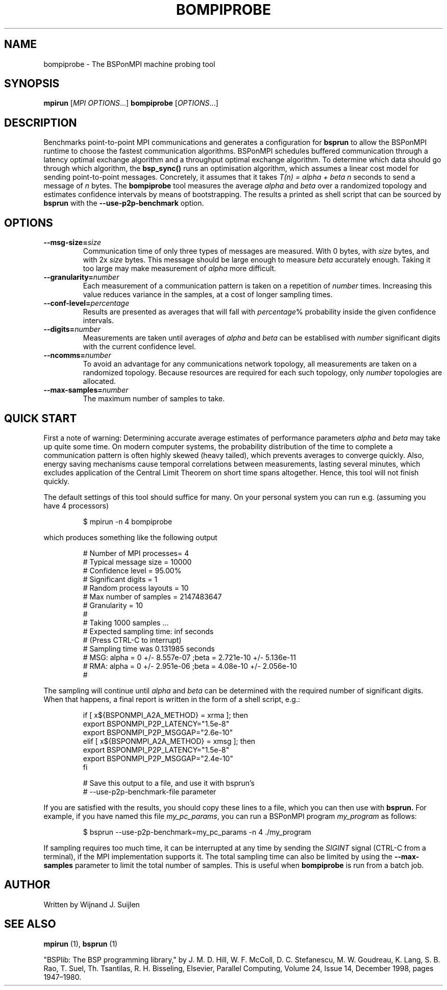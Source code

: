 .TH BOMPIPROBE 1
.SH NAME
bompiprobe \- The BSPonMPI machine probing tool
.
.SH SYNOPSIS
.B mpirun
.RI [ MPI\ OPTIONS ...]
.B bompiprobe
.RI [ OPTIONS ...]
.fi
.
.SH DESCRIPTION
Benchmarks point-to-point MPI communications and generates a 
configuration for 
.B bsprun
to allow
the BSPonMPI runtime to choose the fastest communication algorithms.
BSPonMPI schedules buffered communication through a latency
optimal exchange algorithm and a throughput optimal exchange algorithm.
To determine which data should go through which algorithm,
the 
.B bsp_sync()
runs an optimisation algorithm, which assumes a linear cost model for
sending point-to-point messages. 
Concretely, it assumes that it takes
.I T(n) = alpha + beta n 
seconds to send a message of 
.I n
bytes.
The
.B bompiprobe 
tool measures the average 
.I alpha
and
.I beta
over a randomized topology and estimates confidence intervals
by means of bootstrapping.
The results a printed as shell script that can be sourced by 
.B bsprun
with the
.B \-\-use\-p2p\-benchmark
option.
.
.SH OPTIONS
.TP
.BI \-\-msg-size= size
Communication time of only three types of messages are measured. 
With 0 bytes, with 
.I size
bytes, and with 2x
.I size
bytes.
This message should be large enough to measure 
.I beta
accurately enough.
Taking it too large may make measurement of 
.I alpha
more difficult.
.TP
.BI \-\-granularity= number
Each measurement of a communication pattern is taken on a repetition of
.I number
times.
Increasing this value reduces variance in the samples, at a cost
of longer sampling times.
.TP
.BI \-\-conf-level= percentage
Results are presented as averages that will fall with
.IR percentage %
probability inside the given confidence intervals.
.TP
.BI \-\-digits= number
Measurements are taken until averages of
.I alpha
and
.I beta
can be establised with 
.I number
significant digits with the current confidence level.
.TP
.BI \-\-ncomms= number
To avoid an advantage for any communications network topology, all 
measurements are taken on a randomized topology.
Because resources are required for each such topology, only
.I number
topologies are allocated.
.TP
.BI \-\-max-samples= number
The maximum number of samples to take.
.
.SH QUICK START
First a note of warning: 
Determining accurate average estimates of performance parameters
.I alpha
and
.I beta
may take up quite some time.
On modern computer systems,
the probability distribution of the time to complete a communication
pattern is often highly skewed (heavy tailed), which prevents
averages to converge quickly.
Also, energy saving mechanisms cause temporal correlations between
measurements, lasting several minutes, which excludes application of the
Central Limit Theorem on short time spans altogether.
Hence, this tool will not finish quickly.
.PP
The default settings of this tool should suffice for many. 
On your personal system you can run e.g. (assuming you have 4 processors) 
.RS
.EX

$ mpirun -n 4 bompiprobe

.EE
.RE
which produces something like the following output
.RS
.EX

# Number of MPI processes= 4
# Typical message size   = 10000
# Confidence level       = 95.00%
# Significant digits     = 1
# Random process layouts = 10
# Max number of samples  = 2147483647
# Granularity            = 10
#
#     Taking 1000 samples ...
#     Expected sampling time: inf seconds
#     (Press CTRL-C to interrupt)
#     Sampling time was 0.131985 seconds
# MSG: alpha = 0 +/- 8.557e-07 ;beta = 2.721e-10 +/- 5.136e-11
# RMA: alpha = 0 +/- 2.951e-06 ;beta = 4.08e-10 +/- 2.056e-10
#

.EE
.RE
The sampling will continue until 
.I alpha
and
.I beta
can be determined with the required number of significant digits.
When that happens, a final report is written in the form
of a shell script, e.g.:
.RS
.EX

if [ x${BSPONMPI_A2A_METHOD} = xrma ]; then
   export BSPONMPI_P2P_LATENCY="1.5e-8"
   export BSPONMPI_P2P_MSGGAP="2.6e-10"
elif [ x${BSPONMPI_A2A_METHOD} = xmsg ]; then
   export BSPONMPI_P2P_LATENCY="1.5e-8"
   export BSPONMPI_P2P_MSGGAP="2.4e-10"
fi

# Save this output to a file, and use it with bsprun's
# --use-p2p-benchmark-file parameter

.EE
.RE
If you are satisfied with the results, you should copy
these lines to a file, which you can then use with
.B bsprun.
For example, if you have named this file
.IR my_pc_params ,
you can run a BSPonMPI program
.I my_program
as follows:
.RS
.EX

$ bsprun --use-p2p-benchmark=my_pc_params -n 4 ./my_program

.EE
.RE
.PP
If sampling requires too much time, it can be interrupted at any
time by sending the 
.I SIGINT
signal (CTRL-C from a terminal), if the MPI implementation supports it. 
The total sampling time can also be limited by using the
.B \-\-max-samples
parameter to limit the total number of samples.
This is useful when
.B bompiprobe
is run from a batch job.
.
.SH AUTHOR
Written by Wijnand J. Suijlen
.
.SH SEE ALSO
.B mpirun
(1),
.B bsprun
(1)
.PP
"BSPlib: The BSP programming library," by J. M. D. Hill, W. F. McColl, D. C. Stefanescu, M. W. Goudreau, K. Lang, S. B. Rao, T. Suel, Th. Tsantilas, R. H. Bisseling, Elsevier, Parallel Computing, Volume 24, Issue 14, December 1998, pages 1947–1980. 
